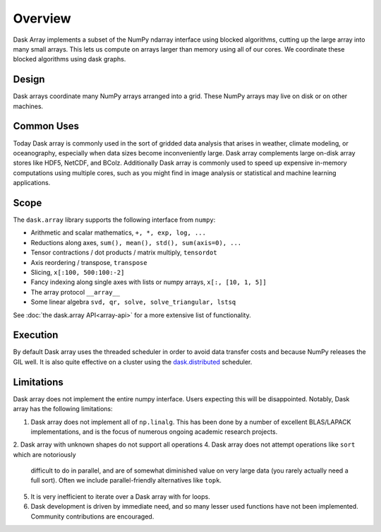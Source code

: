 Overview
========

Dask Array implements a subset of the NumPy ndarray interface using blocked
algorithms, cutting up the large array into many small arrays. This lets us
compute on arrays larger than memory using all of our cores.  We coordinate
these blocked algorithms using dask graphs.

Design
------

.. image:: images/dask-array-black-text.svg
   :alt: Dask arrays coordinate many numpy arrays
   :align: right

Dask arrays coordinate many NumPy arrays arranged into a grid.  These
NumPy arrays may live on disk or on other machines.

Common Uses
-----------

Today Dask array is commonly used in the sort of gridded data analysis that
arises in weather, climate modeling, or oceanography, especially when data
sizes become inconveniently large.  Dask array complements large on-disk array
stores like HDF5, NetCDF, and BColz.  Additionally Dask array is commonly used
to speed up expensive in-memory computations using multiple cores, such as you
might find in image analysis or statistical and machine learning applications.

Scope
-----

The ``dask.array`` library supports the following interface from ``numpy``:

*  Arithmetic and scalar mathematics, ``+, *, exp, log, ...``
*  Reductions along axes, ``sum(), mean(), std(), sum(axis=0), ...``
*  Tensor contractions / dot products / matrix multiply, ``tensordot``
*  Axis reordering / transpose, ``transpose``
*  Slicing, ``x[:100, 500:100:-2]``
*  Fancy indexing along single axes with lists or numpy arrays, ``x[:, [10, 1, 5]]``
*  The array protocol ``__array__``
*  Some linear algebra ``svd, qr, solve, solve_triangular, lstsq``

See :doc:`the dask.array API<array-api>` for a more extensive list of
functionality.

Execution
---------

By default Dask array uses the threaded scheduler in order to avoid data
transfer costs and because NumPy releases the GIL well.  It is also quite
effective on a cluster using the `dask.distributed`_ scheduler.

.. _`dask.distributed`: https://distributed.readthedocs.io/en/latest/

Limitations
-----------

Dask array does not implement the entire numpy interface.  Users expecting this
will be disappointed.  Notably, Dask array has the following limitations:

1.  Dask array does not implement all of ``np.linalg``.  This has been done by a
    number of excellent BLAS/LAPACK implementations, and is the focus of
    numerous ongoing academic research projects.
2.  Dask array with unknown shapes do not support all operations
4.  Dask array does not attempt operations like ``sort`` which are notoriously
    difficult to do in parallel, and are of somewhat diminished value on very
    large data (you rarely actually need a full sort).
    Often we include parallel-friendly alternatives like ``topk``.
5.  It is very inefficient to iterate over a Dask array with for loops.
6.  Dask development is driven by immediate need, and so many lesser used
    functions have not been implemented. Community contributions are encouraged.
